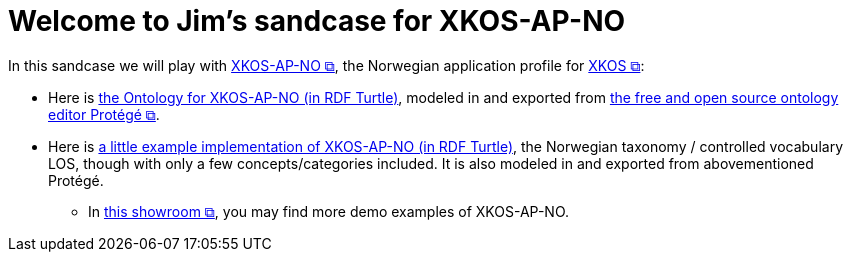 = Welcome to Jim's sandcase for XKOS-AP-NO

In this sandcase we will play with https://data.norge.no/specification/xkos-ap-no[XKOS-AP-NO &#x29C9;, window="_blank", role="ext-link"], the Norwegian application profile for https://rdf-vocabulary.ddialliance.org/xkos.html[XKOS  &#x29C9;, window="_blank", role="ext-link"]:

* Here is link:ontology/xkosno.ttl[the Ontology for XKOS-AP-NO (in RDF Turtle)], modeled in and exported from https://protege.stanford.edu/[the free and open source ontology editor Protégé &#x29C9;, window="_blank", role="ext-link"]. 

* Here is link:examples/LOS.ttl[a little example implementation of XKOS-AP-NO (in RDF Turtle)], the Norwegian taxonomy / controlled vocabulary LOS, though with only a few concepts/categories included. It is also modeled in and exported from abovementioned Protégé.
** In https://data.norge.no/showroom/xkos-ap-no[this showroom &#x29C9;, window="_blank", role="ext-link"], you may find more demo examples of XKOS-AP-NO.
 

